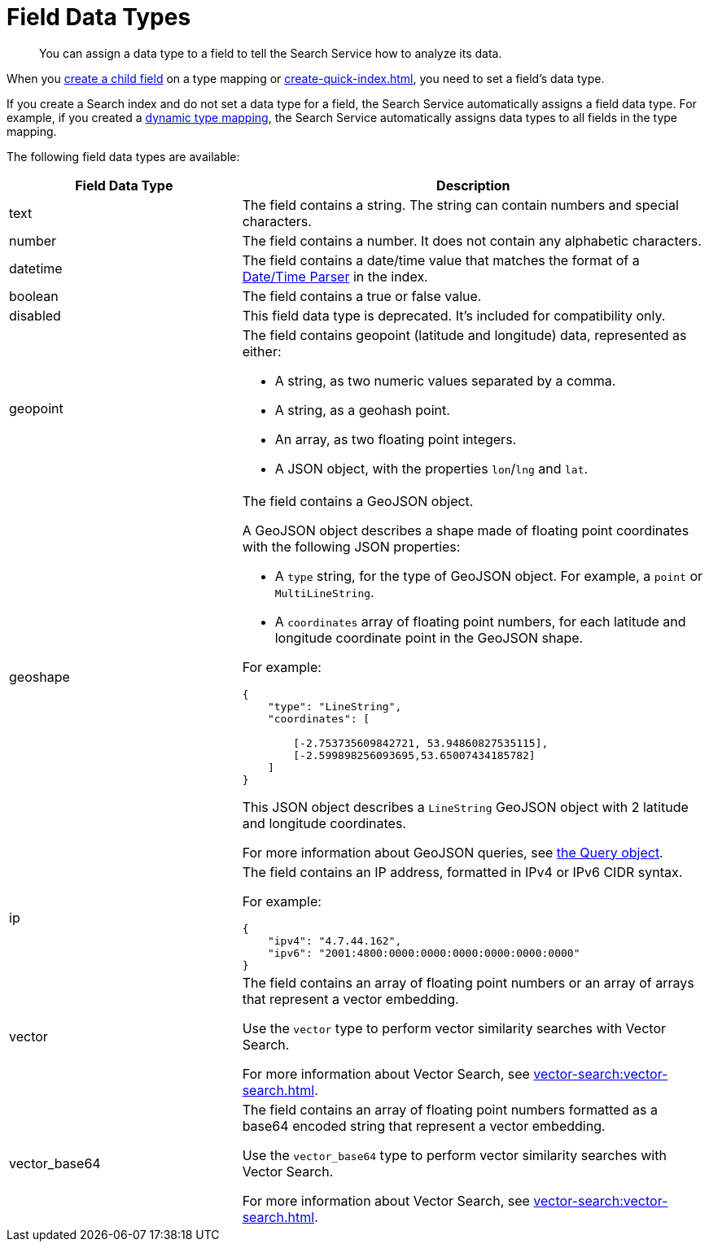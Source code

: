 = Field Data Types 
:page-topic-type: reference
:page-ui-name: {ui-name}
:page-product-name: {product-name} 
:description: You can assign a data type to a field to tell the Search Service how to analyze its data. 

[abstract]
{description}

When you xref:create-child-field.adoc[create a child field] on a type mapping or xref:create-quick-index.adoc[], you need to set a field's data type. 

If you create a Search index and do not set a data type for a field, the Search Service automatically assigns a field data type.
For example, if you created a xref:customize-index.adoc#type-mappings[dynamic type mapping], the Search Service automatically assigns data types to all fields in the type mapping.

The following field data types are available: 

[cols="1,2"]
|====
|Field Data Type |Description 

|text |The field contains a string. 
The string can contain numbers and special characters.

|number |The field contains a number.
It does not contain any alphabetic characters. 

|datetime |The field contains a date/time value that matches the format of a xref:customize-index.adoc#date-time[Date/Time Parser] in the index. 

|boolean |The field contains a true or false value. 

|disabled | This field data type is deprecated. 
It's included for compatibility only. 

|[[geopoint]]geopoint a|

The field contains geopoint (latitude and longitude) data, represented as either: 

* A string, as two numeric values separated by a comma. 
* A string, as a geohash point. 
* An array, as two floating point integers. 
* A JSON object, with the properties `lon`/`lng` and `lat`.

|[[geoshape]]geoshape a|

The field contains a GeoJSON object. 

A GeoJSON object describes a shape made of floating point coordinates with the following JSON properties: 

* A `type` string, for the type of GeoJSON object.
For example, a `point` or `MultiLineString`. 

* A `coordinates` array of floating point numbers, for each latitude and longitude coordinate point in the GeoJSON shape.

For example: 
----
{ 
    "type": "LineString",
    "coordinates": [ 

        [-2.753735609842721, 53.94860827535115],
        [-2.599898256093695,53.65007434185782] 
    ]
}
----
This JSON object describes a `LineString` GeoJSON object with 2 latitude and longitude coordinates.

For more information about GeoJSON queries, see xref:search-request-params.adoc#query-object[the Query object].

|ip a| 

The field contains an IP address, formatted in IPv4 or IPv6 CIDR syntax. 

For example: 
----
{
    "ipv4": "4.7.44.162",
    "ipv6": "2001:4800:0000:0000:0000:0000:0000:0000"
}
----

|vector a|

The field contains an array of floating point numbers or an array of arrays that represent a vector embedding. 

Use the `vector` type to perform vector similarity searches with Vector Search. 

For more information about Vector Search, see xref:vector-search:vector-search.adoc[].

|vector_base64 a|

The field contains an array of floating point numbers formatted as a base64 encoded string that represent a vector embedding.

Use the `vector_base64` type to perform vector similarity searches with Vector Search. 

For more information about Vector Search, see xref:vector-search:vector-search.adoc[].
|====